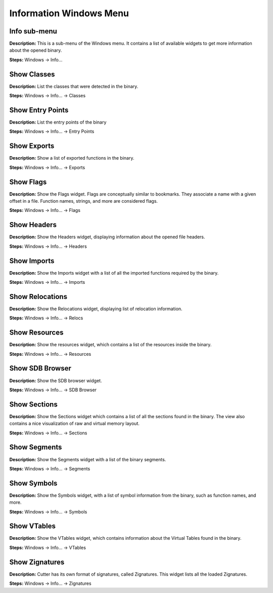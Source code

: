 Information Windows Menu
==============================

Info sub-menu
----------------------------------------
**Description:** This is a sub-menu of the Windows menu. It contains a list of available widgets to get more information about the opened binary.

**Steps:** Windows -> Info...  

Show Classes
----------------------------------------
**Description:** List the classes that were detected in the binary.  

**Steps:** Windows -> Info... -> Classes  

Show Entry Points
----------------------------------------
**Description:** List the entry points of the binary  

**Steps:** Windows -> Info... -> Entry Points  

Show Exports
----------------------------------------
**Description:** Show a list of exported functions in the binary.  

**Steps:** Windows -> Info... -> Exports  

Show Flags
----------------------------------------
**Description:** Show the Flags widget. Flags are conceptually similar to bookmarks. They associate a name with a given offset in a file. Function names, strings, and more are considered flags.  

**Steps:** Windows -> Info... -> Flags  

Show Headers
----------------------------------------
**Description:** Show the Headers widget, displaying information about the opened file headers.  

**Steps:** Windows -> Info... -> Headers  

Show Imports
----------------------------------------
**Description:** Show the Imports widget with a list of all the imported functions required by the binary.  

**Steps:** Windows -> Info... -> Imports  

Show Relocations
----------------------------------------
**Description:** Show the Relocations widget, displaying list of relocation information.  

**Steps:** Windows -> Info... -> Relocs  

Show Resources
----------------------------------------
**Description:** Show the resources widget, which contains a list of the resources inside the binary.  

**Steps:** Windows -> Info... -> Resources  

Show SDB Browser
----------------------------------------
**Description:** Show the SDB browser widget.  

**Steps:** Windows -> Info... -> SDB Browser  

Show Sections
----------------------------------------
**Description:** Show the Sections widget which contains a list of all the sections found in the binary. The view also contains a nice visualization of raw and virtual memory layout.  

**Steps:** Windows -> Info... -> Sections  

Show Segments
----------------------------------------
**Description:** Show the Segments widget with a list of the binary segments.  

**Steps:** Windows -> Info... -> Segments  

Show Symbols
----------------------------------------
**Description:** Show the Symbols widget, with a list of symbol information from the binary, such as function names, and more.  

**Steps:** Windows -> Info... -> Symbols  

Show VTables
----------------------------------------
**Description:** Show the VTables widget, which contains information about the Virtual Tables found in the binary.  

**Steps:** Windows -> Info... -> VTables  

Show Zignatures
----------------------------------------
**Description:** Cutter has its own format of signatures, called Zignatures. This widget lists all the loaded Zignatures.  

**Steps:** Windows -> Info... -> Zignatures